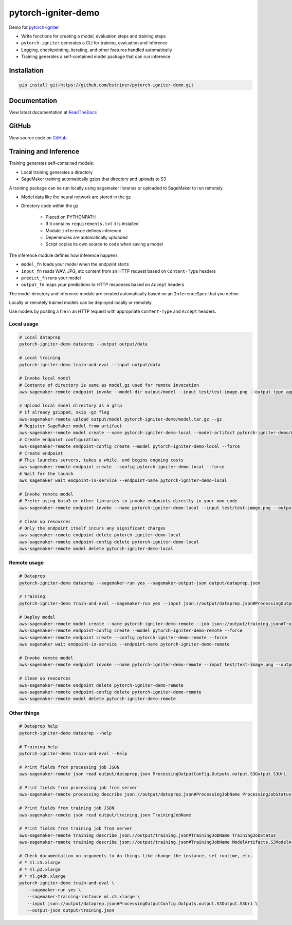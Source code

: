 pytorch-igniter-demo
=====================

Demo for `pytorch-igniter <https://pytorch-igniter.readthedocs.io/>`_

* Write functions for creating a model, evaluation steps and training steps
* ``pytorch-igniter`` generates a CLI for training, evaluation and inference
* Logging, checkpointing, iterating, and other features handled automatically
* Training generates a self-contained model package that can run inference

Installation
++++++++++++++

.. code-block:: bash

  pip install git+https://github.com/bstriner/pytorch-igniter-demo.git

Documentation
+++++++++++++++

View latest documentation at `ReadTheDocs <https://pytorch-igniter-demo.readthedocs.io/>`_


GitHub
+++++++++

View source code on `GitHub <https://github.com/bstriner/pytorch-igniter-demo>`_

Training and Inference
++++++++++++++++++++++

Training generates self-contained models:

* Local training generates a directory
* SageMaker training automatically gzips that directory and uploads to S3

A training package can be run locally using sagemaker libraries or uploaded to SageMaker to run remotely.

* Model data like the neural network are stored in the gz
* Directory ``code`` within the gz

   + Placed on PYTHONPATH
   + If it contains ``requirements.txt`` it is installed
   + Module ``inference`` defines inference
   + Depenencies are automatically uploaded
   + Script copies its own source to ``code`` when saving a model

The inference module defines how inference happens

* ``model_fn`` loads your model when the endpoint starts
* ``input_fn`` reads WAV, JPG, etc content from an HTTP request based on ``Content-Type`` headers
* ``predict_fn`` runs your model
* ``output_fn`` maps your predictions to HTTP responses based on ``Accept`` headers

The model directory and inference module are created automatically based on an ``InferenceSpec`` that you define

Locally or remotely trained models can be deployed locally or remotely.

Use models by posting a file in an HTTP request with appropriate ``Content-Type`` and ``Accept`` headers.

Local usage
----------------

.. code-block:: bash

   # Local dataprep
   pytorch-igniter-demo dataprep --output output/data

   # Local training
   pytorch-igniter-demo train-and-eval --input output/data

   # Invoke local model
   # Contents of directory is same as model.gz used for remote invocation
   aws-sagemaker-remote endpoint invoke --model-dir output/model --input test/test-image.png --output-type application/json --output output/invoke-local.json

   # Upload local model directory as a gzip
   # If already gzipped, skip -gz flag
   aws-sagemaker-remote upload output/model pytorch-igniter-demo/model.tar.gz --gz
   # Register SageMaker model from artifact
   aws-sagemaker-remote model create --name pytorch-igniter-demo-local --model-artifact pytorch-igniter-demo/model.tar.gz --force
   # Create endpoint configuration
   aws-sagemaker-remote endpoint-config create --model pytorch-igniter-demo-local --force
   # Create endpoint
   # This launches servers, takes a while, and begins ongoing costs
   aws-sagemaker-remote endpoint create --config pytorch-igniter-demo-local --force
   # Wait for the launch
   aws sagemaker wait endpoint-in-service --endpoint-name pytorch-igniter-demo-local

   # Invoke remote model
   # Prefer using boto3 or other libraries to invoke endpoints directly in your own code
   aws-sagemaker-remote endpoint invoke --name pytorch-igniter-demo-local --input test/test-image.png --output output/invoke-upload.json --output-type application/json

   # Clean up resources
   # Only the endpoint itself incurs any significant charges
   aws-sagemaker-remote endpoint delete pytorch-igniter-demo-local
   aws-sagemaker-remote endpoint-config delete pytorch-igniter-demo-local
   aws-sagemaker-remote model delete pytorch-igniter-demo-local


Remote usage
---------------

.. code-block:: bash

   # Dataprep
   pytorch-igniter-demo dataprep --sagemaker-run yes --sagemaker-output-json output/dataprep.json

   # Training
   pytorch-igniter-demo train-and-eval --sagemaker-run yes --input json://output/dataprep.json#ProcessingOutputConfig.Outputs.output.S3Output.S3Uri --sagemaker-output-json output/training.json

   # Deploy model
   aws-sagemaker-remote model create --name pytorch-igniter-demo-remote --job json://output/training.json#TrainingJobName --force
   aws-sagemaker-remote endpoint-config create --model pytorch-igniter-demo-remote --force
   aws-sagemaker-remote endpoint create --config pytorch-igniter-demo-remote --force
   aws sagemaker wait endpoint-in-service --endpoint-name pytorch-igniter-demo-remote

   # Invoke remote model
   aws-sagemaker-remote endpoint invoke --name pytorch-igniter-demo-remote --input test/test-image.png --output output/invoke-upload.json --output-type application/json

   # Clean up resources
   aws-sagemaker-remote endpoint delete pytorch-igniter-demo-remote
   aws-sagemaker-remote endpoint-config delete pytorch-igniter-demo-remote
   aws-sagemaker-remote model delete pytorch-igniter-demo-remote


Other things
---------------

.. code-block:: bash

   # Dataprep help
   pytorch-igniter-demo dataprep --help

   # Training help
   pytorch-igniter-demo train-and-eval --help

   # Print fields from processing job JSON
   aws-sagemaker-remote json read output/dataprep.json ProcessingOutputConfig.Outputs.output.S3Output.S3Uri

   # Print fields from processing job from server
   aws-sagemaker-remote processing describe json://output/dataprep.json#ProcessingJobName ProcessingJobStatus

   # Print fields from training job JSON
   aws-sagemaker-remote json read output/training.json TrainingJobName

   # Print fields from training job from server
   aws-sagemaker-remote training describe json://output/training.json#TrainingJobName TrainingJobStatus
   aws-sagemaker-remote training describe json://output/training.json#TrainingJobName ModelArtifacts.S3ModelArtifacts
   
   # Check documentation on arguments to do things like change the instance, set runtime, etc.
   # * ml.c5.xlarge
   # * ml.p2.xlarge
   # * ml.g4dn.xlarge
   pytorch-igniter-demo train-and-eval \
      --sagemaker-run yes \
      --sagemaker-training-instance ml.c5.xlarge \
      --input json://output/dataprep.json#ProcessingOutputConfig.Outputs.output.S3Output.S3Uri \
      --output-json output/training.json
